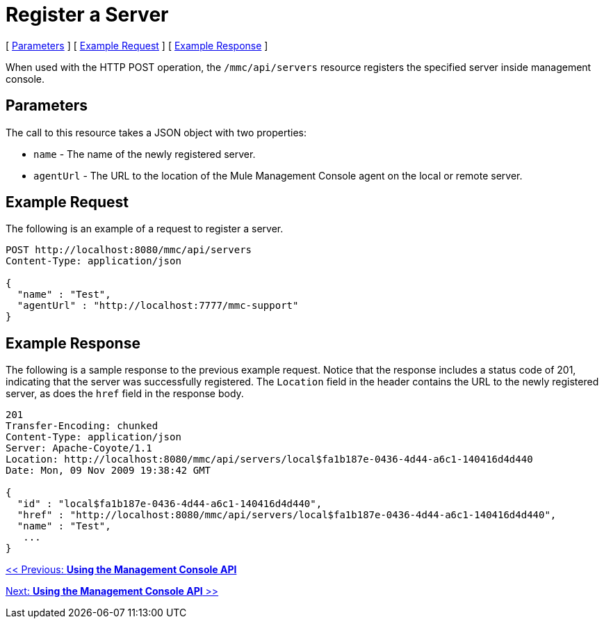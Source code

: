 = Register a Server

[ link:#RegisteraServer-Parameters[Parameters] ] [ link:#RegisteraServer-ExampleRequest[Example Request] ] [ link:#RegisteraServer-ExampleResponse[Example Response] ]

When used with the HTTP POST operation, the `/mmc/api/servers` resource registers the specified server inside management console.

== Parameters

The call to this resource takes a JSON object with two properties:

* `name` - The name of the newly registered server.
* `agentUrl` - The URL to the location of the Mule Management Console agent on the local or remote server.

== Example Request

The following is an example of a request to register a server.

[source]
----
POST http://localhost:8080/mmc/api/servers
Content-Type: application/json

{
  "name" : "Test",
  "agentUrl" : "http://localhost:7777/mmc-support"
}
----

== Example Response

The following is a sample response to the previous example request. Notice that the response includes a status code of 201, indicating that the server was successfully registered. The `Location` field in the header contains the URL to the newly registered server, as does the `href` field in the response body.

[source]
----
201
Transfer-Encoding: chunked
Content-Type: application/json
Server: Apache-Coyote/1.1
Location: http://localhost:8080/mmc/api/servers/local$fa1b187e-0436-4d44-a6c1-140416d4d440
Date: Mon, 09 Nov 2009 19:38:42 GMT

{
  "id" : "local$fa1b187e-0436-4d44-a6c1-140416d4d440",
  "href" : "http://localhost:8080/mmc/api/servers/local$fa1b187e-0436-4d44-a6c1-140416d4d440",
  "name" : "Test",
   ...
}
----

link:/documentation-3.2/display/32X/Using+the+Management+Console+API[<< Previous: *Using the Management Console API*]

link:/documentation-3.2/display/32X/Using+the+Management+Console+API[Next: *Using the Management Console API* >>]
